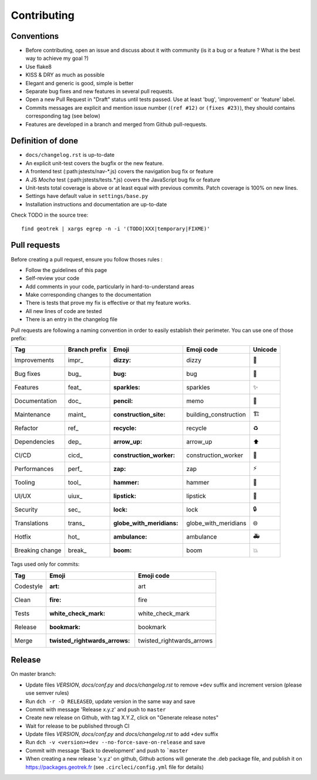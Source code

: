 ============
Contributing
============

Conventions
-----------

* Before contributing, open an issue and discuss about it with community (is it a bug or a feature ? What is the best way to achieve my goal ?)
* Use flake8
* KISS & DRY as much as possible
* Elegant and generic is good, simple is better
* Separate bug fixes and new features in several pull requests.
* Open a new Pull Request in "Draft" status until tests passed. Use at least 'bug', 'improvement' or 'feature' label.
* Commits messages are explicit and mention issue number (``(ref #12)`` or ``(fixes #23)``), they should contains corresponding tag (see below)
* Features are developed in a branch and merged from Github pull-requests.


Definition of done
------------------

* ``docs/changelog.rst`` is up-to-date
* An explicit unit-test covers the bugfix or the new feature.
* A frontend test (:path:jstests/nav-\*.js) covers the navigation bug fix or feature
* A JS *Mocha* test (:path:jstests/tests.\*.js) covers the JavaScript bug fix or feature
* Unit-tests total coverage is above or at least equal with previous commits. Patch coverage is 100% on new lines.
* Settings have default value in ``settings/base.py``
* Installation instructions and documentation are up-to-date

Check TODO in the source tree:

::

   find geotrek | xargs egrep -n -i '(TODO|XXX|temporary|FIXME)'


Pull requests
-------------

Before creating a pull request, ensure you follow thoses rules :

* Follow the guidelines of this page
* Self-review your code
* Add comments in your code, particularly in hard-to-understand areas
* Make corresponding changes to the documentation
* There is tests that prove my fix is effective or that my feature works.
* All new lines of code are tested
* There is an entry in the changelog file

Pull requests are following a naming convention in order to easily establish their perimeter. You can use one of those prefix:

+-----------------+---------------+------------------------+-----------------------+---------+
| Tag             | Branch prefix | Emoji                  | Emoji code            | Unicode |
+=================+===============+========================+=======================+=========+
| Improvements    | impr\_        | :dizzy:                | dizzy                 | 💫      |
+-----------------+---------------+------------------------+-----------------------+---------+
| Bug fixes       | bug\_         | :bug:                  | bug                   | 🐛      |
+-----------------+---------------+------------------------+-----------------------+---------+
| Features        | feat\_        | :sparkles:             | sparkles              | ✨      |
+-----------------+---------------+------------------------+-----------------------+---------+
| Documentation   | doc\_         | :pencil:               | memo                  | 📝      |
+-----------------+---------------+------------------------+-----------------------+---------+
| Maintenance     | maint\_       | :construction_site:    | building_construction | 🏗       |
+-----------------+---------------+------------------------+-----------------------+---------+
| Refactor        | ref\_         | :recycle:              | recycle               | ♻       |
+-----------------+---------------+------------------------+-----------------------+---------+
| Dependencies    | dep\_         | :arrow_up:             | arrow_up              | ⬆       |
+-----------------+---------------+------------------------+-----------------------+---------+
| CI/CD           | cicd\_        | :construction_worker:  | construction_worker   | 👷      |
+-----------------+---------------+------------------------+-----------------------+---------+
| Performances    | perf\_        | :zap:                  | zap                   | ⚡      |
+-----------------+---------------+------------------------+-----------------------+---------+
| Tooling         | tool\_        | :hammer:               | hammer                | 🔨      |
+-----------------+---------------+------------------------+-----------------------+---------+
| UI/UX           | uiux\_        | :lipstick:             | lipstick              | 💄      |
+-----------------+---------------+------------------------+-----------------------+---------+
| Security        | sec\_         | :lock:                 | lock                  | 🔒      |
+-----------------+---------------+------------------------+-----------------------+---------+
| Translations    | trans\_       | :globe_with_meridians: | globe_with_meridians  | 🌐      |
+-----------------+---------------+------------------------+-----------------------+---------+
| Hotfix          | hot\_         | :ambulance:            | ambulance             | 🚑      |
+-----------------+---------------+------------------------+-----------------------+---------+
| Breaking change | break\_       | :boom:                 | boom                  | 💥      |
+-----------------+---------------+------------------------+-----------------------+---------+

Tags used only for commits:

========= =========================== =========================
Tag       Emoji                       Emoji code
========= =========================== =========================
Codestyle :art:                       art
Clean     :fire:                      fire
Tests     :white_check_mark:          white_check_mark
Release   :bookmark:                  bookmark
Merge     :twisted_rightwards_arrows: twisted_rightwards_arrows
========= =========================== =========================


Release
-------

On master branch:

* Update files *VERSION*, *docs/conf.py* and *docs/changelog.rst* to remove ``+dev`` suffix and increment version (please use semver rules)
* Run ``dch -r -D RELEASED``, update version in the same way and save
* Commit with message 'Release x.y.z' and push to ``master``
* Create new release on Github, with tag X.Y.Z, click on "Generate release notes"
* Wait for release to be published through CI
* Update files *VERSION*, *docs/conf.py* and *docs/changelog.rst* to add ``+dev`` suffix
* Run ``dch -v <version>+dev --no-force-save-on-release`` and save
* Commit with message 'Back to development' and push to ```master``

* When creating a new release 'x.y.z' on github, Github actions will generate the .deb package file, and publish it on https://packages.geotrek.fr (see ``.circleci/config.yml`` file for details)
